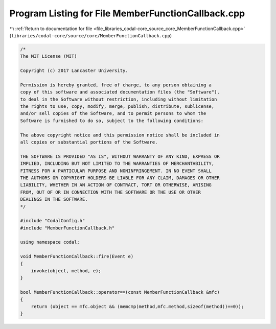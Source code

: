
.. _program_listing_file_libraries_codal-core_source_core_MemberFunctionCallback.cpp:

Program Listing for File MemberFunctionCallback.cpp
===================================================

|exhale_lsh| :ref:`Return to documentation for file <file_libraries_codal-core_source_core_MemberFunctionCallback.cpp>` (``libraries/codal-core/source/core/MemberFunctionCallback.cpp``)

.. |exhale_lsh| unicode:: U+021B0 .. UPWARDS ARROW WITH TIP LEFTWARDS

.. code-block:: cpp

   /*
   The MIT License (MIT)
   
   Copyright (c) 2017 Lancaster University.
   
   Permission is hereby granted, free of charge, to any person obtaining a
   copy of this software and associated documentation files (the "Software"),
   to deal in the Software without restriction, including without limitation
   the rights to use, copy, modify, merge, publish, distribute, sublicense,
   and/or sell copies of the Software, and to permit persons to whom the
   Software is furnished to do so, subject to the following conditions:
   
   The above copyright notice and this permission notice shall be included in
   all copies or substantial portions of the Software.
   
   THE SOFTWARE IS PROVIDED "AS IS", WITHOUT WARRANTY OF ANY KIND, EXPRESS OR
   IMPLIED, INCLUDING BUT NOT LIMITED TO THE WARRANTIES OF MERCHANTABILITY,
   FITNESS FOR A PARTICULAR PURPOSE AND NONINFRINGEMENT. IN NO EVENT SHALL
   THE AUTHORS OR COPYRIGHT HOLDERS BE LIABLE FOR ANY CLAIM, DAMAGES OR OTHER
   LIABILITY, WHETHER IN AN ACTION OF CONTRACT, TORT OR OTHERWISE, ARISING
   FROM, OUT OF OR IN CONNECTION WITH THE SOFTWARE OR THE USE OR OTHER
   DEALINGS IN THE SOFTWARE.
   */
   
   #include "CodalConfig.h"
   #include "MemberFunctionCallback.h"
   
   using namespace codal;
   
   void MemberFunctionCallback::fire(Event e)
   {
       invoke(object, method, e);
   }
   
   bool MemberFunctionCallback::operator==(const MemberFunctionCallback &mfc)
   {
       return (object == mfc.object && (memcmp(method,mfc.method,sizeof(method))==0));
   }
